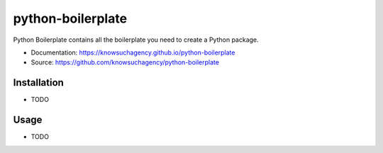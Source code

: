 ==================
python-boilerplate
==================


.. image:: https://img.shields.io/pypi/v/python_boilerplate.svg
        :target: https://pypi.python.org/pypi/python_boilerplate

.. image:: https://img.shields.io/travis/knowsuchagency/python-boilerplate.svg
        :target: https://travis-ci.org/knowsuchagency/python-boilerplate

.. image:: https://pyup.io/repos/github/knowsuchagency/python-boilerplate/shield.svg
     :target: https://pyup.io/repos/github/knowsuchagency/python-boilerplate/
     :alt: Updates

.. image:: https://img.shields.io/badge/License-Apache%202.0-blue.svg



Python Boilerplate contains all the boilerplate you need to create a Python package.


* Documentation: https://knowsuchagency.github.io/python-boilerplate
* Source: https://github.com/knowsuchagency/python-boilerplate


Installation
------------

* TODO

Usage
---------

* TODO
